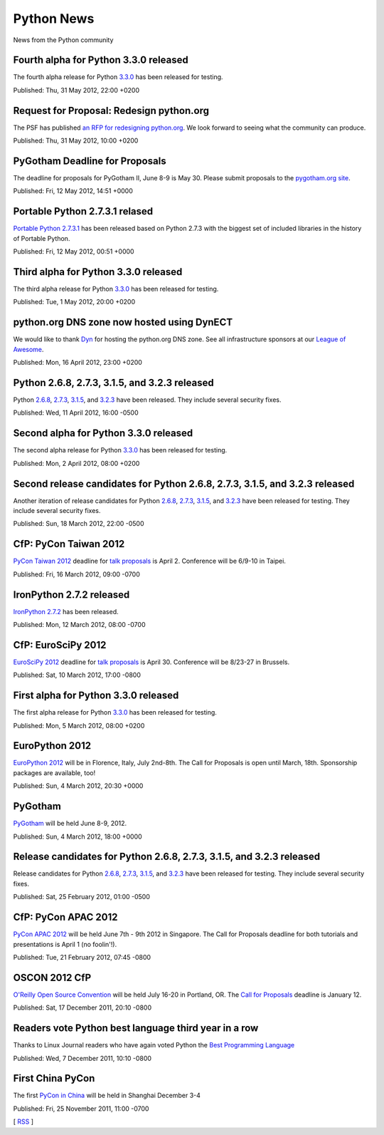 Python News
===========

News from the Python community 

Fourth alpha for Python 3.3.0 released
--------------------------------------

The fourth alpha release for Python `3.3.0 </download/releases/3.3.0/>`_ has 
been released for testing. 

Published: Thu, 31 May 2012, 22:00 +0200 

Request for Proposal: Redesign python.org
-----------------------------------------

The PSF has published `an RFP for redesigning python.org 
<http://pythonorg-redesign.readthedocs.org/>`_. We look forward to seeing what 
the community can produce. 

Published: Thu, 31 May 2012, 10:00 +0200 

PyGotham Deadline for Proposals
-------------------------------

The deadline for proposals for PyGotham II, June 8-9 is May 30. Please submit 
proposals to the `pygotham.org site <https://pygotham.org/>`_. 

Published: Fri, 12 May 2012, 14:51 +0000 

Portable Python 2.7.3.1 relased
-------------------------------

`Portable Python 2.7.3.1 
<http://portablepython.com/wiki/PortablePython2.7.3.1>`_ has been released 
based on Python 2.7.3 with the biggest set of included libraries in the history 
of Portable Python. 

Published: Fri, 12 May 2012, 00:51 +0000 

Third alpha for Python 3.3.0 released
-------------------------------------

The third alpha release for Python `3.3.0 </download/releases/3.3.0/>`_ has 
been released for testing. 

Published: Tue, 1 May 2012, 20:00 +0200 

python.org DNS zone now hosted using DynECT
-------------------------------------------

We would like to thank `Dyn <http://dyn.com/>`_ for hosting the python.org DNS 
zone. See all infrastructure sponsors at our `League of Awesome 
</psf/league/>`_. 

Published: Mon, 16 April 2012, 23:00 +0200 

Python 2.6.8, 2.7.3, 3.1.5, and 3.2.3 released
----------------------------------------------

Python `2.6.8 </download/releases/2.6.8/>`_, `2.7.3 
</download/releases/2.7.3/>`_, `3.1.5 </download/releases/3.1.5/>`_, and `3.2.3 
</download/releases/3.2.3/>`_ have been released. They include several security 
fixes. 

Published: Wed, 11 April 2012, 16:00 -0500 

Second alpha for Python 3.3.0 released
--------------------------------------

The second alpha release for Python `3.3.0 </download/releases/3.3.0/>`_ has 
been released for testing. 

Published: Mon, 2 April 2012, 08:00 +0200 

Second release candidates for Python 2.6.8, 2.7.3, 3.1.5, and 3.2.3 released
----------------------------------------------------------------------------

Another iteration of release candidates for Python `2.6.8 
</download/releases/2.6.8/>`_, `2.7.3 </download/releases/2.7.3/>`_, `3.1.5 
</download/releases/3.1.5/>`_, and `3.2.3 </download/releases/3.2.3/>`_ have 
been released for testing. They include several security fixes. 

Published: Sun, 18 March 2012, 22:00 -0500 

CfP: PyCon Taiwan 2012
----------------------

`PyCon Taiwan 2012 <http://tw.pycon.org/2012/>`_ deadline for `talk proposals 
<http://tw.pycon.org/2012/blog/2012/02/13/call-for-proposals/>`_ is April 2.  
Conference will be 6/9-10 in Taipei. 

Published: Fri, 16 March 2012, 09:00 -0700 

IronPython 2.7.2 released
-------------------------

`IronPython 2.7.2 <http://ironpython.codeplex.com/releases/view/74478>`_ has 
been released. 

Published: Mon, 12 March 2012, 08:00 -0700 

CfP: EuroSciPy 2012
-------------------

`EuroSciPy 2012 <http://www.euroscipy.org/conference/euroscipy2012>`_ deadline 
for `talk proposals 
<http://www.euroscipy.org/card/euroscipy2012_call_for_contributions>`_ is April 
30.  Conference will be 8/23-27 in Brussels. 

Published: Sat, 10 March 2012, 17:00 -0800 

First alpha for Python 3.3.0 released
-------------------------------------

The first alpha release for Python `3.3.0 </download/releases/3.3.0/>`_ has 
been released for testing. 

Published: Mon, 5 March 2012, 08:00 +0200 

EuroPython 2012
---------------

`EuroPython 2012 <http://www.europython.eu/>`_ will be in Florence, Italy, July 
2nd-8th. The Call for Proposals is open until March, 18th. Sponsorship packages 
are available, too! 

Published: Sun, 4 March 2012, 20:30 +0000 

PyGotham
--------

`PyGotham <http://www.pygotham.org/>`_ will be held June 8-9, 2012. 

Published: Sun, 4 March 2012, 18:00 +0000 

Release candidates for Python 2.6.8, 2.7.3, 3.1.5, and 3.2.3 released
---------------------------------------------------------------------

Release candidates for Python `2.6.8 </download/releases/2.6.8/>`_, `2.7.3 
</download/releases/2.7.3/>`_, `3.1.5 </download/releases/3.1.5/>`_, and `3.2.3 
</download/releases/3.2.3/>`_ have been released for testing. They include 
several security fixes. 

Published: Sat, 25 February 2012, 01:00 -0500 

CfP: PyCon APAC 2012
--------------------

`PyCon APAC 2012 <http://apac.pycon.org/>`_ will be held June 7th - 9th 2012 in 
Singapore.  The Call for Proposals deadline for both tutorials and 
presentations is April 1 (no foolin'!). 

Published: Tue, 21 February 2012, 07:45 -0800 

OSCON 2012 CfP
--------------

`O'Reilly Open Source Convention <http://www.oscon.com/oscon2012>`_ will be 
held July 16-20 in Portland, OR.  The `Call for Proposals 
<http://www.oscon.com/oscon2012/public/cfp/197>`_ deadline is January 12. 

Published: Sat, 17 December 2011, 20:10 -0800 

Readers vote Python best language third year in a row
-----------------------------------------------------

Thanks to Linux Journal readers who have again voted Python the `Best 
Programming Language 
<http://www.linuxjournal.com/slideshow/readers-choice-2011?page=27>`_ 

Published: Wed, 7 December 2011, 10:10 -0800 

First China PyCon
-----------------

The first `PyCon in China <http://cn.pycon.org>`_ will be held in Shanghai 
December 3-4 

Published: Fri, 25 November 2011, 11:00 -0700 

[ `RSS </channews.rdf>`_ ]